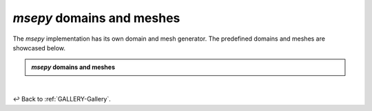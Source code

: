 
.. _GALLERY-msepy-domains-and-meshes:

*msepy* domains and meshes
==========================

The *msepy* implementation has its own domain and mesh generator. The predefined domains and meshes are
showcased below.

.. admonition:: *msepy* domains and meshes

    .. toctree::
       :maxdepth: 1

       msepy/backward_step
       msepy/crazy
       msepy/cylinder_channel
       msepy/multi_crazy


|

↩️  Back to :ref:`GALLERY-Gallery`.
